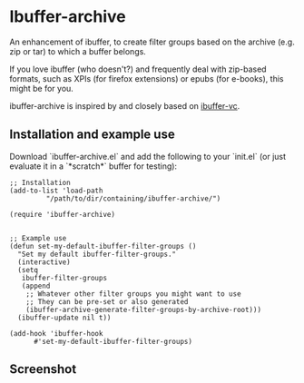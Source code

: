 * Ibuffer-archive

An enhancement of ibuffer, to create filter groups based on the archive (e.g. zip or tar) to which a buffer belongs. 

If you love ibuffer (who doesn't?) and frequently deal with zip-based formats, such as XPIs (for firefox extensions) or epubs (for e-books), this might be for you.

ibuffer-archive is inspired by and closely based on [[https://github.com/purcell/ibuffer-vc][ibuffer-vc]].

** Installation and example use

Download `ibuffer-archive.el` and add the following to your `init.el` (or just evaluate it in a `*scratch*` buffer for testing):

#+BEGIN_SRC elisp
;; Installation
(add-to-list 'load-path
	     "/path/to/dir/containing/ibuffer-archive/")

(require 'ibuffer-archive)


;; Example use
(defun set-my-default-ibuffer-filter-groups ()
  "Set my default ibuffer-filter-groups."
  (interactive)
  (setq
   ibuffer-filter-groups
   (append
    ;; Whatever other filter groups you might want to use
    ;; They can be pre-set or also generated
    (ibuffer-archive-generate-filter-groups-by-archive-root)))
  (ibuffer-update nil t))

(add-hook 'ibuffer-hook
	  #'set-my-default-ibuffer-filter-groups)
#+END_SRC

** Screenshot

 [[file:ibuffer-archive_screenshot_2017-09-11.png]]
